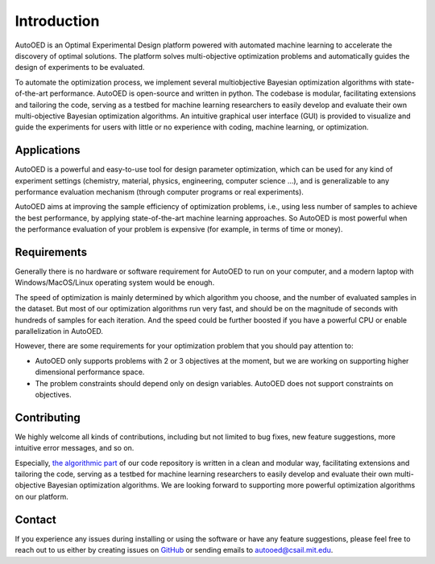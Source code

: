 ------------
Introduction
------------

AutoOED is an Optimal Experimental Design platform powered with automated
machine learning to accelerate the discovery of optimal solutions. The platform solves
multi-objective optimization problems and automatically guides the design of experiments
to be evaluated. 

To automate the optimization process, we implement several multiobjective Bayesian optimization algorithms with state-of-the-art performance.
AutoOED is open-source and written in python. The codebase is modular, facilitating extensions and
tailoring the code, serving as a testbed for machine learning researchers to easily develop
and evaluate their own multi-objective Bayesian optimization algorithms. An intuitive
graphical user interface (GUI) is provided to visualize and guide the experiments for users
with little or no experience with coding, machine learning, or optimization.


Applications
''''''''''''

AutoOED is a powerful and easy-to-use tool for design parameter optimization, 
which can be used for any kind of experiment settings (chemistry, material, physics, engineering, computer science ...), 
and is generalizable to any performance evaluation mechanism (through computer programs or real experiments).

AutoOED aims at improving the sample efficiency of optimization problems, i.e., using less number of samples to achieve the best performance, 
by applying state-of-the-art machine learning approaches. 
So AutoOED is most powerful when the performance evaluation of your problem is expensive (for example, in terms of time or money).


Requirements
''''''''''''

Generally there is no hardware or software requirement for AutoOED to run on your computer, and a modern laptop with Windows/MacOS/Linux operating system would be enough.

The speed of optimization is mainly determined by which algorithm you choose, and the number of evaluated samples in the dataset. 
But most of our optimization algorithms run very fast, and should be on the magnitude of seconds with hundreds of samples for each iteration.
And the speed could be further boosted if you have a powerful CPU or enable parallelization in AutoOED.

However, there are some requirements for your optimization problem that you should pay attention to:

- AutoOED only supports problems with 2 or 3 objectives at the moment, but we are working on supporting higher dimensional performance space.
- The problem constraints should depend only on design variables. AutoOED does not support constraints on objectives.


Contributing
''''''''''''

We highly welcome all kinds of contributions, including but not limited to bug fixes, new feature suggestions, more intuitive error messages, and so on.

Especially, `the algorithmic part <https://github.com/yunshengtian/AutoOED/tree/master/algorithm/mobo>`_ 
of our code repository is written in a clean and modular way, 
facilitating extensions and tailoring the code, serving as a testbed for machine learning researchers to 
easily develop and evaluate their own multi-objective Bayesian optimization algorithms. 
We are looking forward to supporting more powerful optimization algorithms on our platform.


Contact
'''''''

If you experience any issues during installing or using the software or have any feature suggestions,
please feel free to reach out to us either by creating issues on `GitHub <https://github.com/yunshengtian/AutoOED>`_
or sending emails to autooed@csail.mit.edu.
